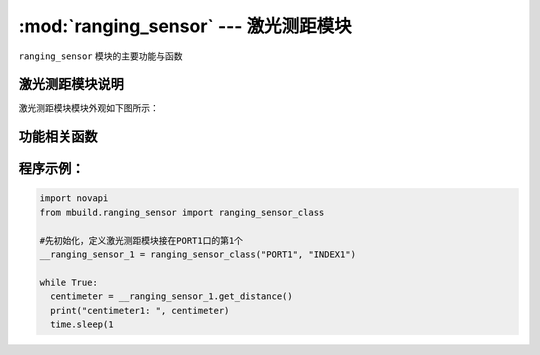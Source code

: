 :mod:`ranging_sensor` --- 激光测距模块
=============================================

.. module:: ranging_sensor
    :synopsis: 激光测距模块

``ranging_sensor`` 模块的主要功能与函数

激光测距模块说明
----------------------

激光测距模块模块外观如下图所示：

.. image:: ../img/ranging_sensor.png

功能相关函数
----------------------

.. function:: get_distance()

   获取超声波传感器测量的前方障碍物的距离，单位是 ``厘米``，返回的数据是浮点类型数值。 测量的范围是 ``2 ~ 200`` 厘米，2厘米以内的测量数据会不准确，当实际距离小于2cm或者大于200cm时，获取到的数据都是200。

程序示例：
----------------------

.. code-block:: python

  import novapi
  from mbuild.ranging_sensor import ranging_sensor_class

  #先初始化，定义激光测距模块接在PORT1口的第1个
  __ranging_sensor_1 = ranging_sensor_class("PORT1", "INDEX1")

  while True:
    centimeter = __ranging_sensor_1.get_distance()
    print("centimeter1: ", centimeter)
    time.sleep(1